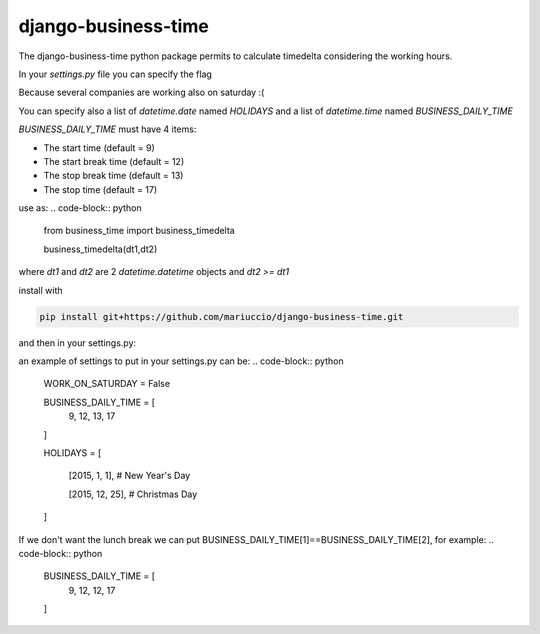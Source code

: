 =====
django-business-time
=====

The django-business-time python package permits to calculate timedelta considering the working hours.

In your `settings.py` file you can specify the flag

.. code-block:: python
    WORK_ON_SATURDAY=False
Because several companies are working also on saturday :(

You can specify also a list of `datetime.date` named `HOLIDAYS` and a list of `datetime.time` named `BUSINESS_DAILY_TIME`

`BUSINESS_DAILY_TIME` must have 4 items:

* The start time (default = 9)
* The start break time (default = 12)
* The stop break time (default = 13)
* The stop time (default = 17)


use as:
.. code-block:: python

  from business_time import business_timedelta

  business_timedelta(dt1,dt2)

where `dt1` and `dt2` are 2 `datetime.datetime` objects and `dt2 >= dt1`

install with

.. code-block:: bash

  pip install git+https://github.com/mariuccio/django-business-time.git

and then in your settings.py:

.. code-block:: python
    INSTALLED_APPS = (

        ...

        'business_time',

    )

an example of settings to put in your settings.py can be:
.. code-block:: python

    WORK_ON_SATURDAY = False

    BUSINESS_DAILY_TIME = [
        9,
        12,
        13,
        17
    ]

    HOLIDAYS = [

        [2015, 1, 1], # New Year's Day

        [2015, 12, 25], # Christmas Day

    ]

If we don't want the lunch break we can put BUSINESS_DAILY_TIME[1]==BUSINESS_DAILY_TIME[2], for example:
.. code-block:: python

    BUSINESS_DAILY_TIME = [
        9,
        12,
        12,
        17
    ]